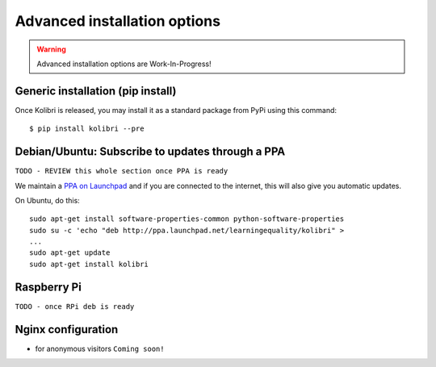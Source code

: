 .. _advanced-installation:

Advanced installation options
=============================

.. warning::
  Advanced installation options are Work-In-Progress!

.. _pip-installation:

Generic installation (pip install)
----------------------------------

Once Kolibri is released, you may install it as a standard package from PyPi using this command::

    $ pip install kolibri --pre


.. _ppa-installation:

Debian/Ubuntu: Subscribe to updates through a PPA
-------------------------------------------------

``TODO - REVIEW this whole section once PPA is ready``


We maintain a `PPA on Launchpad <https://launchpad.net/~learningequality/+archive/ubuntu/kolibri>`_ and if you are connected to the internet, this will also give you automatic updates.

On Ubuntu, do this::

    sudo apt-get install software-properties-common python-software-properties
    sudo su -c 'echo "deb http://ppa.launchpad.net/learningequality/kolibri" > 
    ...
    sudo apt-get update
    sudo apt-get install kolibri



.. _raspberry-pi-wifi:

Raspberry Pi
------------

``TODO - once RPi deb is ready``


Nginx configuration
-------------------

* for anonymous visitors ``Coming soon!``
